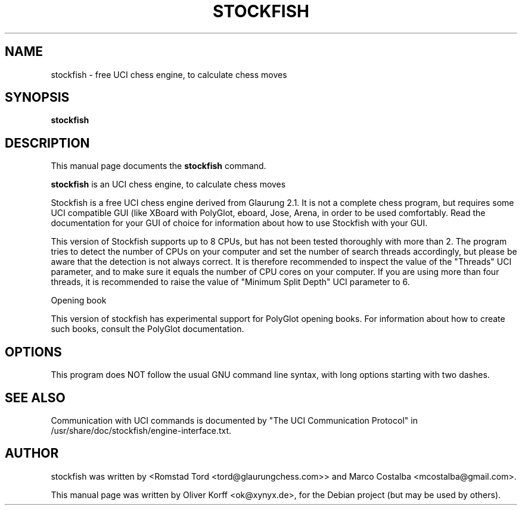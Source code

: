.\" Hey, EMACS: -*- nroff -*-
.\" First parameter, NAME, should be all caps
.\" Second parameter, SECTION, should be 1-8, maybe w/ subsection
.\" other parameters are allowed: see man(7), man(1)
.\" Please adjust this date whenever revising the manpage.
.\" 
.\" Some roff macros, for reference:
.\" .nh        disable hyphenation
.\" .hy        enable hyphenation
.\" .ad l      left justify
.\" .ad b      justify to both left and right margins
.\" .nf        disable filling
.\" .fi        enable filling
.\" .br        insert line break
.\" .sp <n>    insert n+1 empty lines
.\" for manpage-specific macros, see man(7)
.TH "STOCKFISH" "6" "October  10, 2009" "" ""
.SH "NAME"
stockfish \- free UCI chess engine, to calculate chess moves
.SH "SYNOPSIS"
.B stockfish
.SH "DESCRIPTION"
This manual page documents the
.B stockfish
command.
.PP 
\fBstockfish\fP is an UCI chess engine, to calculate chess moves

Stockfish is a free UCI chess engine derived from Glaurung 2.1. It is
not a complete chess program, but requires some UCI compatible GUI
(like XBoard with PolyGlot, eboard, Jose, Arena, in order to be used 
comfortably.  Read the documentation for your GUI of choice for information 
about how to use Stockfish with your GUI.

This version of Stockfish supports up to 8 CPUs, but has not been
tested thoroughly with more than 2.  The program tries to detect the
number of CPUs on your computer and set the number of search threads
accordingly, but please be aware that the detection is not always
correct.  It is therefore recommended to inspect the value of the
"Threads" UCI parameter, and to make sure it equals the number of CPU
cores on your computer. If you are using more than four threads, it
is recommended to raise the value of "Minimum Split Depth" UCI parameter
to 6.


Opening book

This version of stockfish has experimental support for PolyGlot opening
books.  For information about how to create such books, consult the
PolyGlot documentation.  

.SH "OPTIONS"
This program does NOT follow the usual GNU command line syntax, with long options starting with two dashes.
.SH "SEE ALSO"
Communication with UCI commands is documented by
"The UCI Communication Protocol" in /usr/share/doc/stockfish/engine\-interface.txt.
.SH "AUTHOR"
stockfish was written by <Romstad Tord <tord@glaurungchess.com>> and Marco Costalba <mcostalba@gmail.com>.
.PP 
This manual page was written by Oliver Korff <ok@xynyx.de>,
for the Debian project (but may be used by others).

